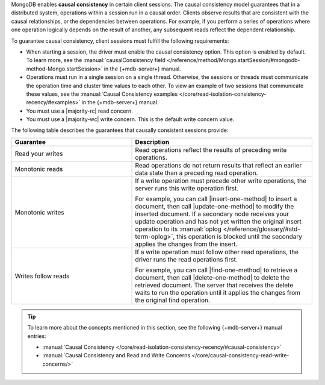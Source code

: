 MongoDB enables **causal consistency** in certain client
sessions. The causal consistency model guarantees that in a
distributed system, operations within a session run in a causal
order. Clients observe results that are consistent
with the causal relationships, or the dependencies between
operations. For example, if you perform a series of operations where
one operation logically depends on the result of another, any subsequent
reads reflect the dependent relationship.

To guarantee causal consistency, client sessions must fulfill the
following requirements:

- When starting a session, the driver must enable the causal consistency
  option. This option is enabled by default. To learn more, see the
  :manual:`causalConsistency field </reference/method/Mongo.startSession/#mongodb-method-Mongo.startSession>`
  in the {+mdb-server+} manual.

- Operations must run in a single session on a single thread. Otherwise,
  the sessions or threads must communicate the operation time and cluster
  time values to each other. To view an example of two sessions that communicate
  these values, see the :manual:`Causal Consistency examples </core/read-isolation-consistency-recency/#examples>`
  in the {+mdb-server+} manual.

- You must use a |majority-rc| read concern.

- You must use a |majority-wc| write concern. This is the default write concern
  value.
  
The following table describes the guarantees that causally
consistent sessions provide:

.. list-table::
   :widths: 40 60
   :header-rows: 1

   * - Guarantee
     - Description

   * - Read your writes
     - Read operations reflect the results of preceding write operations.

   * - Monotonic reads
     - Read operations do not return results that reflect an earlier data state than
       a preceding read operation.

   * - Monotonic writes
     - If a write operation must precede other write operations, the server
       runs this write operation first.

       For example, you can call |insert-one-method| to insert a document, then call
       |update-one-method| to modify the inserted document. If a secondary node receives
       your update operation and has not yet written the original insert operation to 
       its :manual:`oplog </reference/glossary/#std-term-oplog>`, this operation is blocked
       until the secondary applies the changes from the insert.

   * - Writes follow reads
     - If a write operation must follow other read operations, the driver runs
       the read operations first.

       For example, you can call |find-one-method| to retrieve a document, then call
       |delete-one-method| to delete the retrieved document. The server that receives
       the delete waits to run the operation until it applies the changes from the original
       find operation. 

.. tip::

   To learn more about the concepts mentioned in this section, see the 
   following {+mdb-server+} manual entries:

   - :manual:`Causal Consistency </core/read-isolation-consistency-recency/#causal-consistency>`
   - :manual:`Causal Consistency and Read and Write Concerns </core/causal-consistency-read-write-concerns/>`